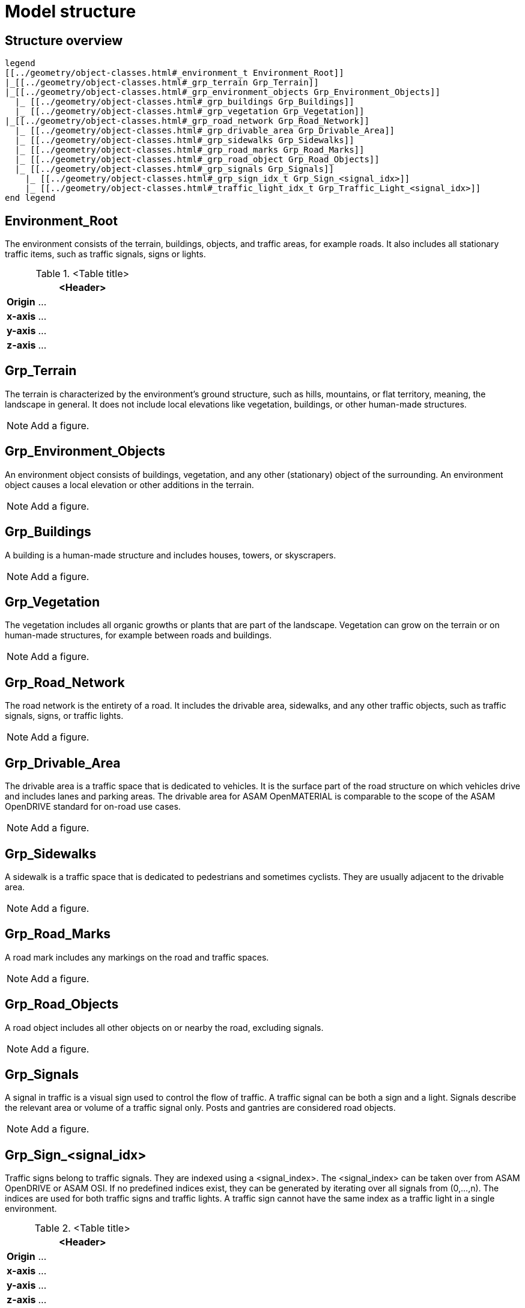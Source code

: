 = Model structure

== Structure overview

[plantuml]
----
legend
[[../geometry/object-classes.html#_environment_t Environment_Root]]
|_[[../geometry/object-classes.html#_grp_terrain Grp_Terrain]]
|_[[../geometry/object-classes.html#_grp_environment_objects Grp_Environment_Objects]]
  |_ [[../geometry/object-classes.html#_grp_buildings Grp_Buildings]]
  |_ [[../geometry/object-classes.html#_grp_vegetation Grp_Vegetation]]
|_[[../geometry/object-classes.html#_grp_road_network Grp_Road_Network]]
  |_ [[../geometry/object-classes.html#_grp_drivable_area Grp_Drivable_Area]]
  |_ [[../geometry/object-classes.html#_grp_sidewalks Grp_Sidewalks]]
  |_ [[../geometry/object-classes.html#_grp_road_marks Grp_Road_Marks]]
  |_ [[../geometry/object-classes.html#_grp_road_object Grp_Road_Objects]]
  |_ [[../geometry/object-classes.html#_grp_signals Grp_Signals]]
    |_ [[../geometry/object-classes.html#_grp_sign_idx_t Grp_Sign_<signal_idx>]]
    |_ [[../geometry/object-classes.html#_traffic_light_idx_t Grp_Traffic_Light_<signal_idx>]]
end legend
----

== Environment_Root

The environment consists of the terrain, buildings, objects, and traffic areas, for example roads. It also includes all stationary traffic items, such as traffic signals, signs or lights. 

.<Table title>
[%header, cols="20, 80"]
|===

2+^| <Header>

| *Origin*
| ...

| *x-axis*
| ...

| *y-axis*
| ...

| *z-axis*
| ...
|===


== Grp_Terrain

The terrain is characterized by the environment's ground structure, such as hills, mountains, or flat territory, meaning, the landscape in general. It does not include local elevations like vegetation, buildings, or other human-made structures.

NOTE: Add a figure.

== Grp_Environment_Objects

An environment object consists of buildings, vegetation, and any other (stationary) object of the surrounding. An environment object causes a local elevation or other additions in the terrain. 

NOTE: Add a figure.

== Grp_Buildings

A building is a human-made structure and includes houses, towers, or skyscrapers.

NOTE: Add a figure.

== Grp_Vegetation

The vegetation includes all organic growths or plants that are part of the landscape. Vegetation can grow on the terrain or on human-made structures, for example between roads and buildings. 

NOTE: Add a figure.

== Grp_Road_Network

The road network is the entirety of a road. It includes the drivable area, sidewalks, and any other traffic objects, such as traffic signals, signs, or traffic lights.

NOTE: Add a figure.

== Grp_Drivable_Area

The drivable area is a traffic space that is dedicated to vehicles. It is the surface part of the road structure on which vehicles drive and includes lanes and parking areas. The drivable area for ASAM OpenMATERIAL is comparable to the scope of the ASAM OpenDRIVE standard for on-road use cases.

NOTE: Add a figure.

== Grp_Sidewalks 

A sidewalk is a traffic space that is dedicated to pedestrians and sometimes cyclists. They are usually adjacent to the drivable area.

NOTE: Add a figure.

== Grp_Road_Marks

A road mark includes any markings on the road and traffic spaces.

NOTE: Add a figure.

== Grp_Road_Objects

A road object includes all other objects on or nearby the road, excluding signals.

NOTE: Add a figure.

== Grp_Signals

A signal in traffic is a visual sign used to control the flow of traffic. A traffic signal can be both a sign and a light. Signals describe the relevant area or volume of a traffic signal only. Posts and gantries are considered road objects.

NOTE: Add a figure.

== Grp_Sign_<signal_idx>

Traffic signs belong to traffic signals. They are indexed using a <signal_index>. The <signal_index> can be taken over from ASAM OpenDRIVE or ASAM OSI. If no predefined indices exist, they can be generated by iterating over all signals from (0,...,n). The indices are used for both traffic signs and traffic lights. A traffic sign cannot have the same index as a traffic light in a single environment.

.<Table title>
[%header, cols="20, 80"]
|===

2+^| <Header>

| *Origin*
| ...

| *x-axis*
| ...

| *y-axis*
| ...

| *z-axis*
| ...
|===


NOTE: Add a figure.

== Grp_Traffic_Light_<signal_idx>

Traffic lights belong to traffic signals. They show temporary changes in illumination. The <signal_index> can be taken over from ASAM OpenDRIVE or ASAM OSI. If no predefined indices exist, they can be generated by iterating over all signals from (0,...,n). The indices are used for both traffic signs and traffic lights. A traffic light cannot have the same index as a traffic sign in a single environment. 

.<Table title>
[%header, cols="20, 80"]
|===

2+^| <Header>

| *Origin*
| ...

| *x-axis*
| ...

| *y-axis*
| ...

| *z-axis*
| ...
|===

NOTE: Add a figure.
